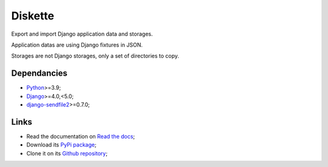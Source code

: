 .. _Python: https://www.python.org/
.. _Django: https://www.djangoproject.com/
.. _django-sendfile2: https://github.com/moggers87/django-sendfile2

========
Diskette
========

Export and import Django application data and storages.

Application datas are using Django fixtures in JSON.

Storages are not Django storages, only a set of directories to copy.


Dependancies
************

* `Python`_>=3.9;
* `Django`_>=4.0,<5.0;
* `django-sendfile2`_>=0.7.0;


Links
*****

* Read the documentation on `Read the docs <https://diskette.readthedocs.io/>`_;
* Download its `PyPi package <https://pypi.python.org/pypi/diskette>`_;
* Clone it on its `Github repository <https://github.com/emencia/diskette>`_;

